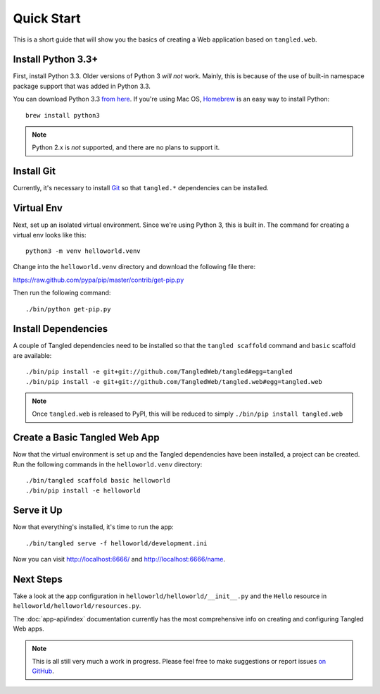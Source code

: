 Quick Start
+++++++++++

This is a short guide that will show you the basics of creating a Web
application based on ``tangled.web``.

Install Python 3.3+
===================

First, install Python 3.3. Older versions of Python 3 *will not* work. Mainly,
this is because of the use of built-in namespace package support that was
added in Python 3.3.

You can download Python 3.3
`from here <http://www.python.org/download/releases/3.3.3/>`_. If you're using
Mac OS, `Homebrew <http://brew.sh/>`_ is an easy way to install Python::

    brew install python3

.. note:: Python 2.x is *not* supported, and there are no plans to support it.

Install Git
===========

Currently, it's necessary to install `Git <http://git-scm.com/>`_ so that
``tangled.*`` dependencies can be installed.

Virtual Env
===========

Next, set up an isolated virtual environment. Since we're using Python 3, this
is built in. The command for creating a virtual env looks like this::

    python3 -m venv helloworld.venv

Change into the ``helloworld.venv`` directory and download the following file
there:

https://raw.github.com/pypa/pip/master/contrib/get-pip.py

Then run the following command::

    ./bin/python get-pip.py

Install Dependencies
====================

A couple of Tangled dependencies need to be installed so that the
``tangled scaffold`` command and ``basic`` scaffold are available::

    ./bin/pip install -e git+git://github.com/TangledWeb/tangled#egg=tangled
    ./bin/pip install -e git+git://github.com/TangledWeb/tangled.web#egg=tangled.web

.. note:: Once ``tangled.web`` is released to PyPI, this will be reduced to
          simply ``./bin/pip install tangled.web``

Create a Basic Tangled Web App
==============================

Now that the virtual environment is set up and the Tangled dependencies have
been installed, a project can be created. Run the following commands in the
``helloworld.venv`` directory::

    ./bin/tangled scaffold basic helloworld
    ./bin/pip install -e helloworld

Serve it Up
===========

Now that everything's installed, it's time to run the app::

    ./bin/tangled serve -f helloworld/development.ini

Now you can visit http://localhost:6666/ and http://localhost:6666/name.

Next Steps
==========

Take a look at the app configuration in ``helloworld/helloworld/__init__.py``
and the ``Hello`` resource in ``helloworld/helloworld/resources.py``.

The :doc:`app-api/index` documentation currently has the most comprehensive
info on creating and configuring Tangled Web apps.

.. note:: This is all still very much a work in progress. Please feel free to
          make suggestions or report issues
          `on GitHub <https://github.com/TangledWeb/tangled.web/issues>`_.
